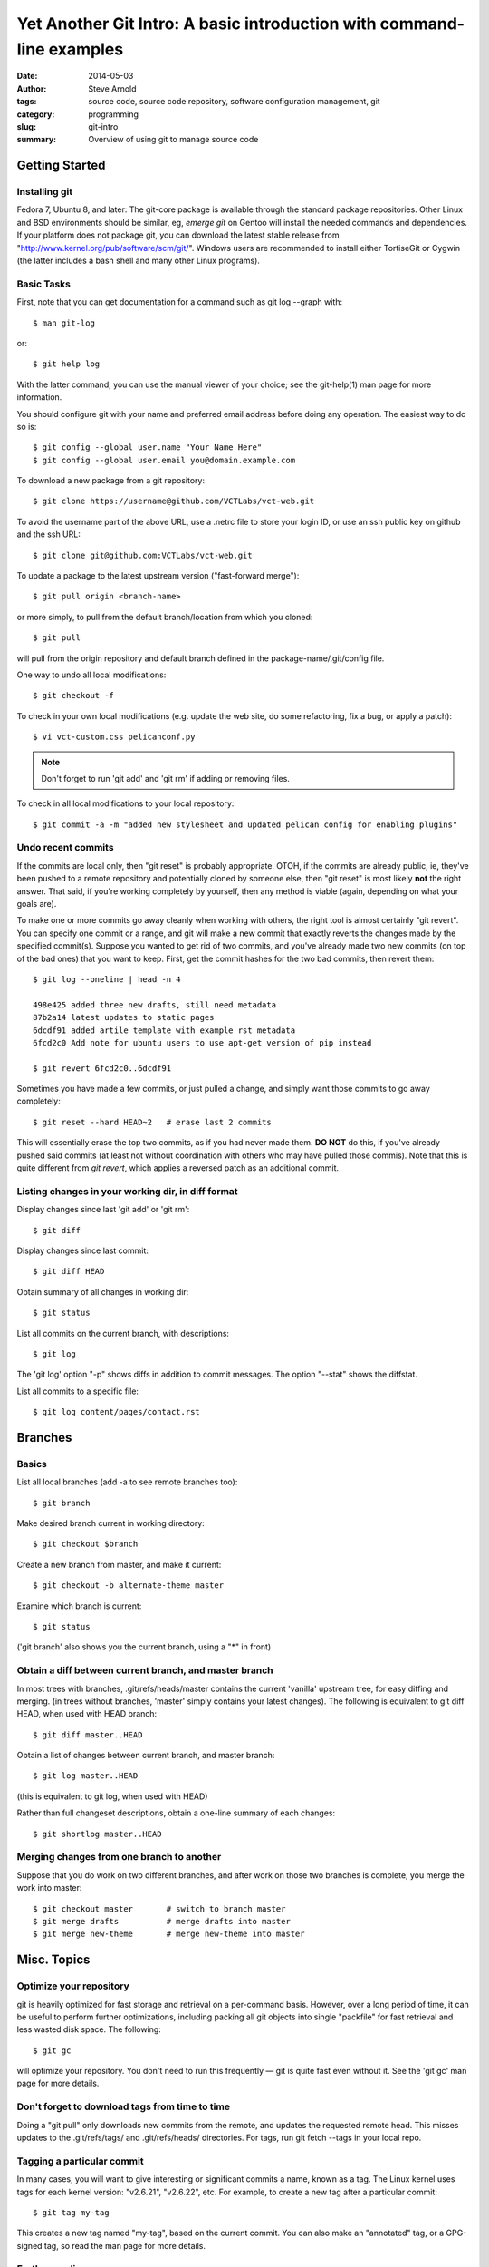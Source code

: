 ======================================================================
Yet Another Git Intro: A basic introduction with command-line examples
======================================================================

:date: 2014-05-03
:author: Steve Arnold
:tags: source code, source code repository, software configuration management, git
:category: programming
:slug: git-intro
:summary: Overview of using git to manage source code


Getting Started
===============

Installing git
--------------

Fedora 7, Ubuntu 8, and later: The git-core package is available through the standard package repositories.  Other Linux and BSD environments should be similar, eg, *emerge git* on Gentoo will install the needed commands and dependencies.  If your platform does not package git, you can download the latest stable release from "http://www.kernel.org/pub/software/scm/git/".  Windows users are recommended to install either TortiseGit or Cygwin (the latter includes a bash shell and many other Linux programs).

Basic Tasks
-----------

First, note that you can get documentation for a command such as git log --graph with::

    $ man git-log

or::

    $ git help log

With the latter command, you can use the manual viewer of your choice; see the git-help(1) man page for more information.

You should configure git with your name and preferred email address before doing any operation. The easiest way to do so is::

    $ git config --global user.name "Your Name Here"
    $ git config --global user.email you@domain.example.com

To download a new package from a git repository::

    $ git clone https://username@github.com/VCTLabs/vct-web.git

To avoid the username part of the above URL, use a .netrc file to store your login ID, or use an ssh public key on github and the ssh URL::

    $ git clone git@github.com:VCTLabs/vct-web.git

To update a package to the latest upstream version ("fast-forward merge")::

    $ git pull origin <branch-name>

or more simply, to pull from the default branch/location from which you cloned::

    $ git pull

will pull from the origin repository and default branch defined in the package-name/.git/config file.

One way to undo all local modifications::

    $ git checkout -f

To check in your own local modifications (e.g. update the web site, do some refactoring, fix a bug, or apply a patch)::

    $ vi vct-custom.css pelicanconf.py

.. admonition:: Note

   Don't forget to run 'git add' and 'git rm' if adding or removing files.

To check in all local modifications to your local repository::

    $ git commit -a -m "added new stylesheet and updated pelican config for enabling plugins"

Undo recent commits
-------------------

If the commits are local only, then "git reset" is probably appropriate.  OTOH, if the commits are already public, ie, they've been pushed to a remote repository and potentially cloned by someone else, then "git reset" is most likely **not** the right answer.  That said, if you're working completely by yourself, then any method is viable (again, depending on what your goals are).

To make one or more commits go away cleanly when working with others, the right tool is almost certainly "git revert".  You can specify one commit or a range, and git will make a new commit that exactly reverts the changes made by the specified commit(s).  Suppose you wanted to get rid of two commits, and you've already made two new commits (on top of the bad ones) that you want to keep.  First, get the commit hashes for the two bad commits, then revert them::

    $ git log --oneline | head -n 4

    498e425 added three new drafts, still need metadata
    87b2a14 latest updates to static pages
    6dcdf91 added artile template with example rst metadata
    6fcd2c0 Add note for ubuntu users to use apt-get version of pip instead

    $ git revert 6fcd2c0..6dcdf91


Sometimes you have made a few commits, or just pulled a change, and simply want those commits to go away completely::

    $ git reset --hard HEAD~2	# erase last 2 commits

This will essentially erase the top two commits, as if you had never made them. **DO NOT** do this, if you've already pushed said commits (at least not without coordination with others who may have pulled those commis).  Note that this is quite different from *git revert*, which applies a reversed patch as an additional commit.

Listing changes in your working dir, in diff format
---------------------------------------------------

Display changes since last 'git add' or 'git rm'::

    $ git diff

Display changes since last commit::

    $ git diff HEAD

Obtain summary of all changes in working dir::

    $ git status

List all commits on the current branch, with descriptions::

    $ git log

The 'git log' option "-p" shows diffs in addition to commit messages. The option "--stat" shows the diffstat.

List all commits to a specific file::

    $ git log content/pages/contact.rst

Branches
========

Basics
------

List all local branches (add -a to see remote branches too)::

    $ git branch

Make desired branch current in working directory::

    $ git checkout $branch

Create a new branch from master, and make it current::

    $ git checkout -b alternate-theme master

Examine which branch is current::

    $ git status

('git branch' also shows you the current branch, using a "*" in front)

Obtain a diff between current branch, and master branch
-------------------------------------------------------

In most trees with branches, .git/refs/heads/master contains the current 'vanilla' upstream tree, for easy diffing and merging. (in trees without branches, 'master' simply contains your latest changes).  The following is equivalent to git diff HEAD, when used with HEAD branch::

    $ git diff master..HEAD

Obtain a list of changes between current branch, and master branch::

    $ git log master..HEAD

(this is equivalent to git log, when used with HEAD)

Rather than full changeset descriptions, obtain a one-line summary of each changes::

    $ git shortlog master..HEAD

Merging changes from one branch to another
------------------------------------------

Suppose that you do work on two different branches, and after work on those two branches is complete, you merge the work into master::

    $ git checkout master	# switch to branch master
    $ git merge drafts		# merge drafts into master
    $ git merge new-theme	# merge new-theme into master

Misc. Topics
============

Optimize your repository
------------------------

git is heavily optimized for fast storage and retrieval on a per-command basis. However, over a long period of time, it can be useful to perform further optimizations, including packing all git objects into single "packfile" for fast retrieval and less wasted disk space.  The following::

    $ git gc

will optimize your repository.  You don't need to run this frequently — git is quite fast even without it.  See the 'git gc' man page for more details.

Don't forget to download tags from time to time
-----------------------------------------------

Doing a "git pull" only downloads new commits from the remote, and updates the requested remote head.  This misses updates to the .git/refs/tags/ and .git/refs/heads/ directories.  For tags, run git fetch --tags in your local repo.

Tagging a particular commit
---------------------------

In many cases, you will want to give interesting or significant commits a name, known as a tag.  The Linux kernel uses tags for each kernel version: "v2.6.21", "v2.6.22", etc.  For example, to create a new tag after a particular commit::

    $ git tag my-tag

This creates a new tag named "my-tag", based on the current commit. You can also make an "annotated" tag, or a GPG-signed tag, so read the man page for more details.

Further reading
---------------

A (larger) good introduction is the `Git tutorial`_

.. _Git tutorial: http://schacon.github.com/git/gittutorial.html

More complete documentation is available in the `Git community book`_, as well as the `Git Reference`_ and git man page documentation.

.. _Git community book: http://gitref.org/

.. _Git Reference: http://gitref.org/

And for even more information on Git, check out `the Pro Git book`_.

.. _the Pro Git book: http://progit.org/book/



.. admonition:: Note

   This article was originally adapted and expanded from another Git Intro found on the web; I just can't remember where :/
